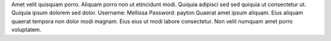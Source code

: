 Amet velit quisquam porro.
Aliquam porro non ut etincidunt modi.
Quiquia adipisci sed sed quiquia ut consectetur ut.
Quiquia ipsum dolorem sed dolor.
Username: Mellissa
Password: payton
Quaerat amet ipsum aliquam.
Eius aliquam quaerat tempora non dolor modi magnam.
Eius eius ut modi labore consectetur.
Non velit numquam amet porro voluptatem.
